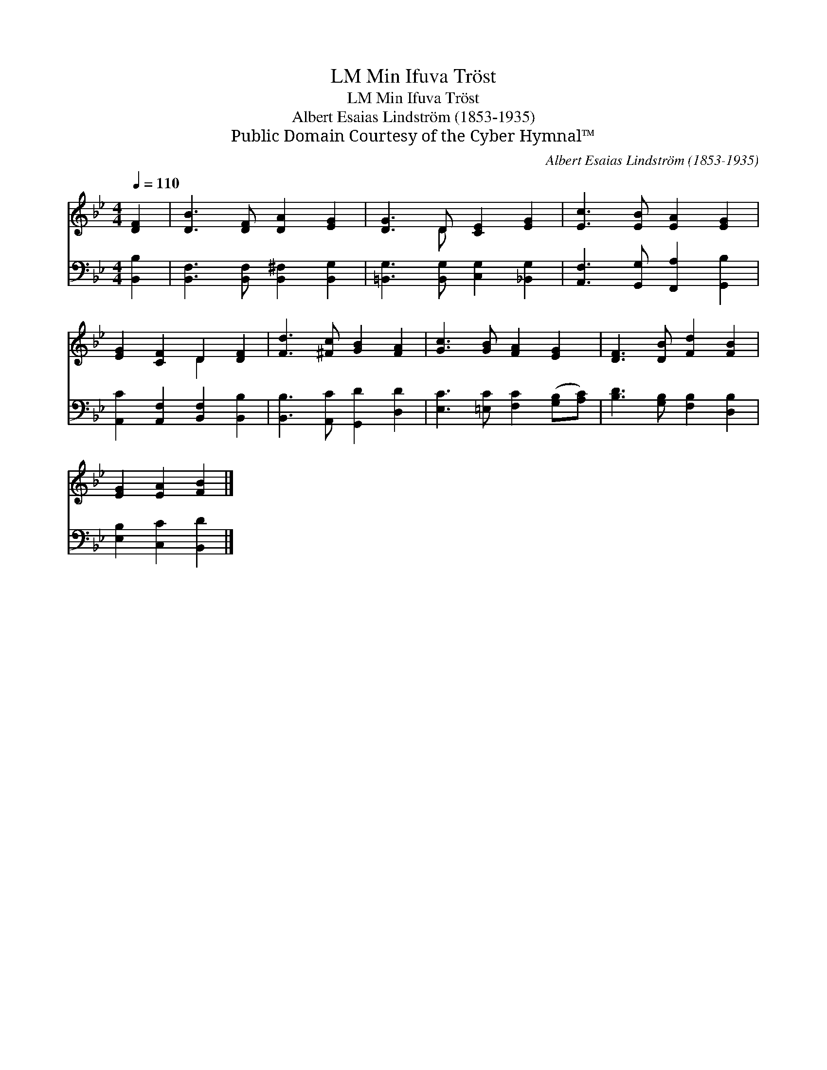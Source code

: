 X:1
T:Min Ifuva Tröst, LM
T:Min Ifuva Tröst, LM
T:Albert Esaias Lindström (1853-1935)
T:Public Domain Courtesy of the Cyber Hymnal™
C:Albert Esaias Lindström (1853-1935)
Z:Public Domain
Z:Courtesy of the Cyber Hymnal™
%%score ( 1 2 ) 3
L:1/8
Q:1/4=110
M:4/4
K:Bb
V:1 treble 
V:2 treble 
V:3 bass 
V:1
 [DF]2 | [DB]3 [DF] [DA]2 [EG]2 | [DG]3 D [CE]2 [EG]2 | [Ec]3 [EB] [EA]2 [EG]2 | %4
 [EG]2 [CF]2 D2 [DF]2 | [Fd]3 [^Fc] [GB]2 [FA]2 | [Gc]3 [GB] [FA]2 [EG]2 | [DF]3 [DB] [Fd]2 [FB]2 | %8
 [EG]2 [EA]2 [FB]2 |] %9
V:2
 x2 | x8 | x3 D x4 | x8 | x4 D2 x2 | x8 | x8 | x8 | x6 |] %9
V:3
 [B,,B,]2 | [B,,F,]3 [B,,F,] [B,,^F,]2 [B,,G,]2 | [=B,,G,]3 [B,,G,] [C,G,]2 [_B,,G,]2 | %3
 [A,,F,]3 [G,,G,] [F,,A,]2 [G,,B,]2 | [A,,C]2 [A,,F,]2 [B,,F,]2 [B,,B,]2 | %5
 [B,,B,]3 [A,,C] [G,,D]2 [D,D]2 | [E,C]3 [=E,C] [F,C]2 ([G,B,][A,C]) | %7
 [B,D]3 [G,B,] [F,B,]2 [D,B,]2 | [E,B,]2 [C,C]2 [B,,D]2 |] %9

